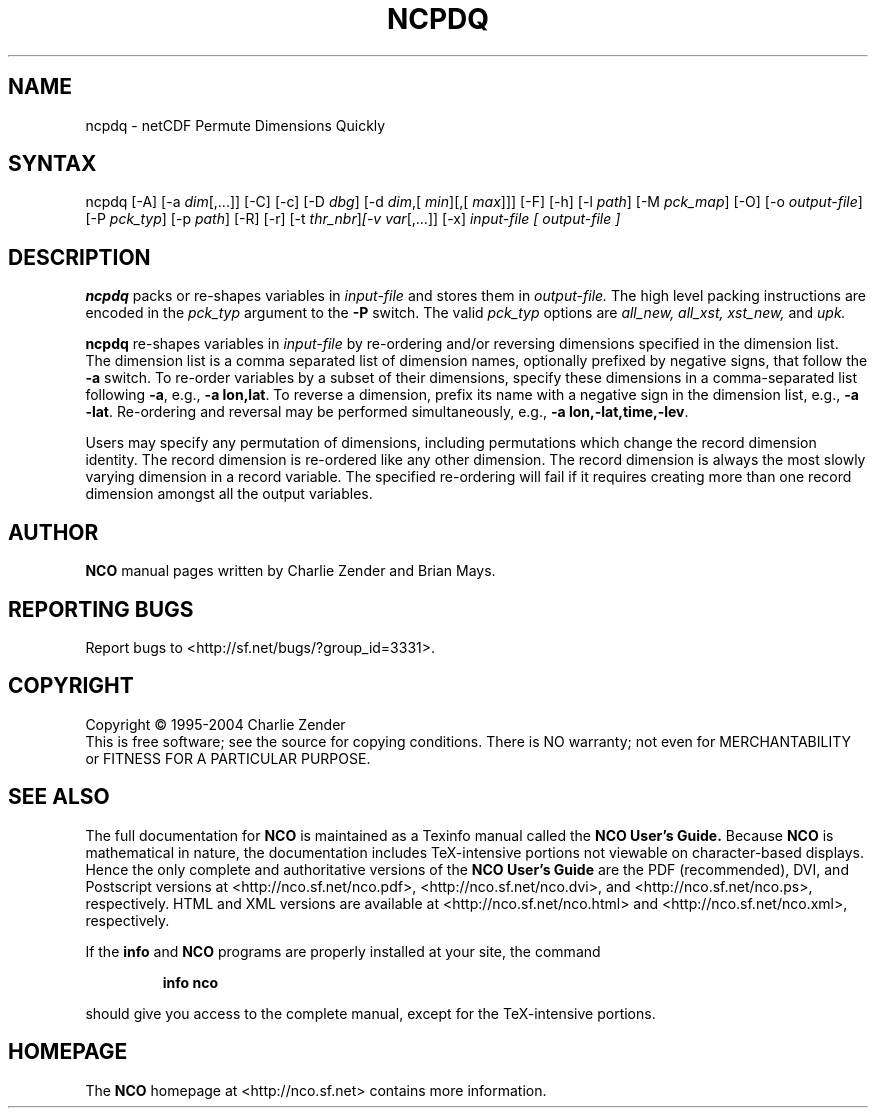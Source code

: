 .\" $Header: /data/zender/nco_20150216/nco/man/ncpdq.1,v 1.6 2004-09-06 18:00:53 zender Exp $ -*-nroff-*-
.\" Purpose: ROFF man page for ncpdq 
.\" Usage:
.\" nroff -man ~/nco/man/ncpdq.1
.TH NCPDQ 1
.SH NAME
ncpdq \- netCDF Permute Dimensions Quickly
.SH SYNTAX
ncpdq [-A] [-a 
.IR dim [,...]]
[-C] [-c] [-D 
.IR dbg ]
[-d 
.IR dim ,[
.IR "min" ][,[
.IR max ]]]
[-F]
[-h] [-l 
.IR path ]
[-M 
.IR pck_map ]
[-O] [-o 
.IR output-file ]
[-P 
.IR pck_typ ]
[-p 
.IR path ]
[-R] [-r] 
[-t 
.IR thr_nbr ] [-v 
.IR var [,...]]
[-x] 
.I input-file [
.I output-file ]
.SH DESCRIPTION
.PP
.B ncpdq
packs or re-shapes variables in 
.I input-file
and stores them in 
.I output-file.
The high level packing instructions are encoded in the 
.IR pck_typ 
argument to the 
.BR -P
switch.
The valid 
.IR pck_typ 
options are
.IR all_new, 
.IR all_xst, 
.IR xst_new, 
and
.IR upk.

.B ncpdq 
re-shapes variables in 
.I input-file
by re-ordering and/or reversing dimensions specified in the dimension list.
The dimension list is a comma separated list of dimension names,
optionally prefixed by negative signs, that follow the 
.BR -a
switch. 
To re-order variables by a subset of their dimensions, specify
these dimensions in a comma-separated list following
.BR -a ,
e.g.,
.BR "-a lon,lat".
To reverse a dimension, prefix its name with a negative sign in the
dimension list, e.g., 
.BR "-a -lat". 
Re-ordering and reversal may be performed simultaneously, e.g.,
.BR "-a lon,-lat,time,-lev". 

Users may specify any permutation of dimensions, including
permutations which change the record dimension identity.
The record dimension is re-ordered like any other dimension.
The record dimension is always the most slowly varying dimension in a
record variable.
The specified re-ordering will fail if it requires creating more than
one record dimension amongst all the output variables.

.\" NB: Append man_end.txt here
.\" $Header: /data/zender/nco_20150216/nco/man/ncpdq.1,v 1.6 2004-09-06 18:00:53 zender Exp $ -*-nroff-*-
.\" Purpose: Trailer file for common ending to NCO man pages
.\" Usage: 
.\" Append this file to end of NCO man pages immediately after marker
.\" that says "Append man_end.txt here"
.SH AUTHOR
.B NCO
manual pages written by Charlie Zender and Brian Mays.

.SH "REPORTING BUGS"
Report bugs to <http://sf.net/bugs/?group_id=3331>.

.SH COPYRIGHT
Copyright \(co 1995-2004 Charlie Zender
.br
This is free software; see the source for copying conditions.  There is NO
warranty; not even for MERCHANTABILITY or FITNESS FOR A PARTICULAR PURPOSE.

.SH "SEE ALSO"
The full documentation for
.B NCO
is maintained as a Texinfo manual called the 
.B NCO User's Guide.
Because 
.B NCO
is mathematical in nature, the documentation includes TeX-intensive
portions not viewable on character-based displays. 
Hence the only complete and authoritative versions of the 
.B NCO User's Guide 
are the PDF (recommended), DVI, and Postscript versions at
<http://nco.sf.net/nco.pdf>, <http://nco.sf.net/nco.dvi>,
and <http://nco.sf.net/nco.ps>, respectively.
HTML and XML versions
are available at <http://nco.sf.net/nco.html> and
<http://nco.sf.net/nco.xml>, respectively.

If the
.B info
and
.B NCO
programs are properly installed at your site, the command
.IP
.B info nco
.PP
should give you access to the complete manual, except for the
TeX-intensive portions.

.SH HOMEPAGE
The 
.B NCO
homepage at <http://nco.sf.net> contains more information.
